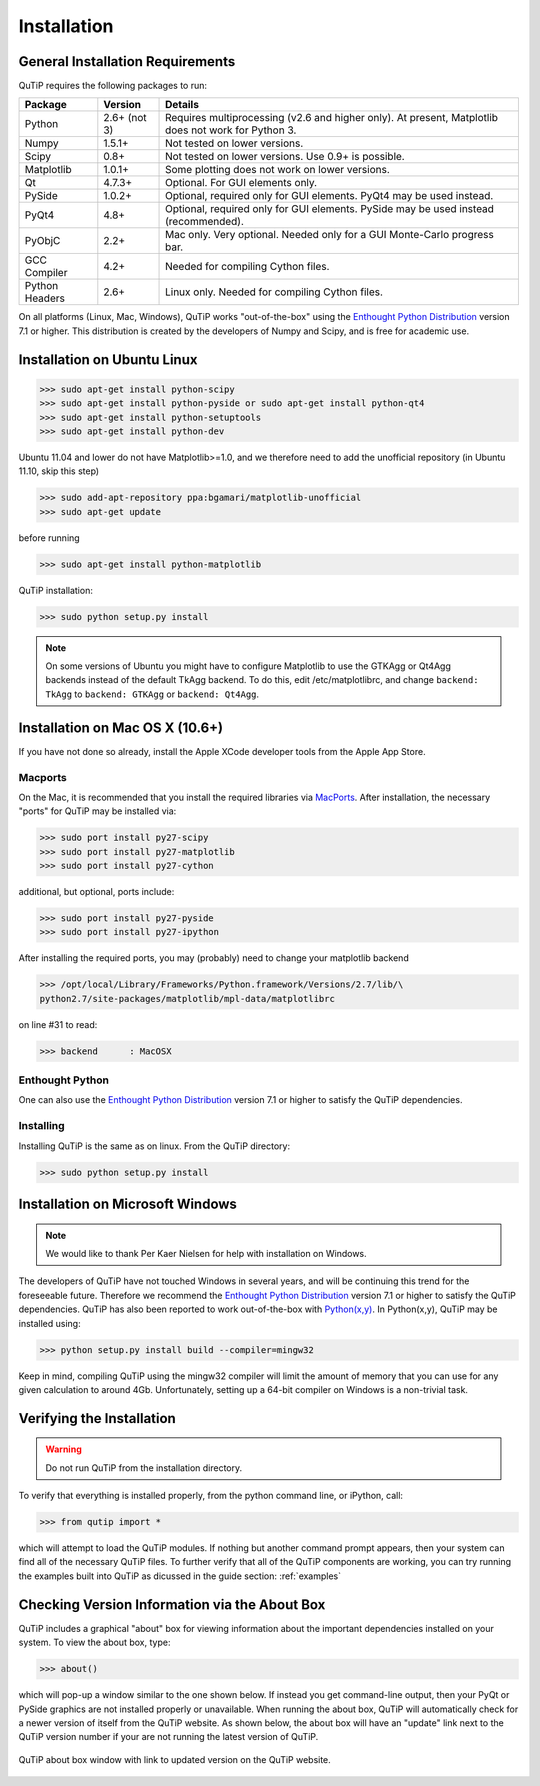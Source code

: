 .. QuTiP 
   Copyright (C) 2011-2012, Paul D. Nation & Robert J. Johansson

Installation
*************

General Installation Requirements
=================================

QuTiP requires the following packages to run:

.. tabularcolumns:: | p{3cm} | p{2.5cm} | L |

+------------+--------------+-----------------------------------------------------+
| Package    | Version      | Details                                             |
+============+==============+=====================================================+
| Python     | 2.6+ (not 3) | Requires multiprocessing (v2.6 and higher only).    |
|            |              | At present, Matplotlib does not work for Python 3.  |
+------------+--------------+-----------------------------------------------------+
| Numpy      | 1.5.1+       | Not tested on lower versions.                       |
+------------+--------------+-----------------------------------------------------+
| Scipy      | 0.8+         | Not tested on lower versions. Use 0.9+ is possible. |
+------------+--------------+-----------------------------------------------------+
| Matplotlib | 1.0.1+       | Some plotting does not work on lower versions.      |
+------------+--------------+-----------------------------------------------------+
| Qt         |  4.7.3+      | Optional.  For GUI elements only.                   |
+------------+--------------+-----------------------------------------------------+
| PySide     | 1.0.2+       | Optional, required only for GUI elements.           |
|            |              | PyQt4 may be used instead.                          |
+------------+--------------+-----------------------------------------------------+
| PyQt4      | 4.8+         | Optional, required only for GUI elements.           |
|            |              | PySide may be used instead (recommended).           |
+------------+--------------+-----------------------------------------------------+                      
| PyObjC     | 2.2+         | Mac only.  Very optional.  Needed only for a        |
|            |              | GUI Monte-Carlo progress bar.                       |
+------------+--------------+-----------------------------------------------------+
| GCC        | 4.2+         | Needed for compiling Cython files.                  |
| Compiler   |              |                                                     |
+------------+--------------+-----------------------------------------------------+
| Python     | 2.6+         | Linux only.  Needed for compiling Cython files.     |
| Headers    |              |                                                     |
+------------+--------------+-----------------------------------------------------+

On all platforms (Linux, Mac, Windows), QuTiP works "out-of-the-box" using the `Enthought Python Distribution <http://www.enthought.com/products/epd.php>`_ version 7.1 or higher.  This distribution is created by the developers of Numpy and Scipy, and is free for academic use.

Installation on Ubuntu Linux
=================================

>>> sudo apt-get install python-scipy
>>> sudo apt-get install python-pyside or sudo apt-get install python-qt4
>>> sudo apt-get install python-setuptools
>>> sudo apt-get install python-dev

Ubuntu 11.04 and lower do not have Matplotlib>=1.0, and we therefore need to add the unofficial repository (in Ubuntu 11.10, skip this step)

>>> sudo add-apt-repository ppa:bgamari/matplotlib-unofficial
>>> sudo apt-get update

before running

>>> sudo apt-get install python-matplotlib

QuTiP installation:

>>> sudo python setup.py install

.. note:: 

    On some versions of Ubuntu you might have to configure Matplotlib to use the GTKAgg or Qt4Agg backends instead of the default TkAgg backend. To do this, edit /etc/matplotlibrc, and change ``backend: TkAgg`` to ``backend: GTKAgg`` or ``backend: Qt4Agg``.

Installation on Mac OS X (10.6+)
=================================

If you have not done so already, install the Apple XCode developer tools from the Apple App Store.

Macports
^^^^^^^^^^^

On the Mac, it is recommended that you install the required libraries via `MacPorts <http://www.macports.org/ MacPorts>`_.  After installation, the necessary "ports" for QuTiP may be installed via:  

>>> sudo port install py27-scipy
>>> sudo port install py27-matplotlib
>>> sudo port install py27-cython

additional, but optional, ports include:

>>> sudo port install py27-pyside
>>> sudo port install py27-ipython

After installing the required ports, you may (probably) need to change your matplotlib backend

>>> /opt/local/Library/Frameworks/Python.framework/Versions/2.7/lib/\
python2.7/site-packages/matplotlib/mpl-data/matplotlibrc

on line #31 to read:

>>> backend      : MacOSX

Enthought Python
^^^^^^^^^^^^^^^^^

One can also use the `Enthought Python Distribution <http://www.enthought.com/products/epd.php>`_ version 7.1 or higher to satisfy the QuTiP dependencies.  

Installing
^^^^^^^^^^^^^^^^^

Installing QuTiP is the same as on linux.  From the QuTiP directory:

>>> sudo python setup.py install


Installation on Microsoft Windows
=================================

.. note:: We would like to thank Per Kaer Nielsen for help with installation on Windows.

The developers of QuTiP have not touched Windows in several years, and will be continuing this trend for the foreseeable future.  Therefore we recommend the `Enthought Python Distribution <http://www.enthought.com/products/epd.php>`_ version 7.1 or higher to satisfy the QuTiP dependencies. QuTiP has also been reported to work out-of-the-box with `Python(x,y) <http://www.pythonxy.com>`_.  In Python(x,y), QuTiP may be installed using:

>>> python setup.py install build --compiler=mingw32

Keep in mind, compiling QuTiP using the mingw32 compiler will limit the amount of memory that you can use for any given calculation to around 4Gb.  Unfortunately, setting up a 64-bit compiler on Windows is a non-trivial task.

Verifying the Installation
============================

.. warning::
   Do not run QuTiP from the installation directory.


To verify that everything is installed properly, from the python command line, or iPython, call:

>>> from qutip import *

which will attempt to load the QuTiP modules.  If nothing but another command prompt appears, then your system can find all of the necessary QuTiP files.  To further verify that all of the QuTiP components are working, you can try running the examples built into QuTiP as dicussed in the guide section: :ref:`examples` 

Checking Version Information via the About Box
===============================================

QuTiP includes a graphical "about" box for viewing information about the important dependencies installed on your system.  To view the about box, type:

>>> about()

which will pop-up a window similar to the one shown below.  If instead you get command-line output, then your PyQt or PySide graphics are not installed properly or unavailable.  When running the about box, QuTiP will automatically check for a newer version of itself from the QuTiP website.  As shown below, the about box will have an "update" link next to the QuTiP version number if your are not running the latest version of QuTiP.

.. figure:: figures/about.png
   :align: center
   :width: 3in
   
   QuTiP about box window with link to updated version on the QuTiP website.